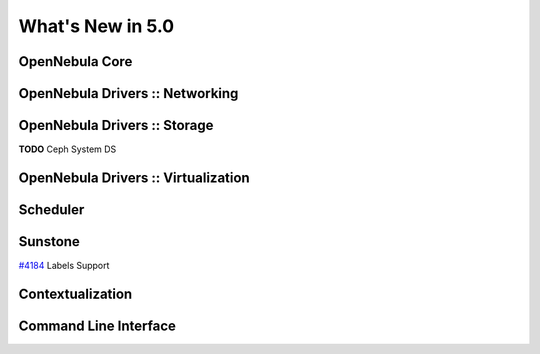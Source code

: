 .. _whats_new:

==================
What's New in 5.0
==================


OpenNebula Core
---------------


OpenNebula Drivers :: Networking
--------------------------------------------------------------------------------


OpenNebula Drivers :: Storage
--------------------------------------------------------------------------------
**TODO** Ceph System DS

OpenNebula Drivers :: Virtualization
--------------------------------------------------------------------------------

Scheduler
--------------------------------------------------------------------------------


Sunstone
--------------------------------------------------------------------------------

`#4184 <http://dev.opennebula.org/issues/4184>`_ Labels Support

Contextualization
-------------------------------------

Command Line Interface
--------------------------------------------------------------------------------


